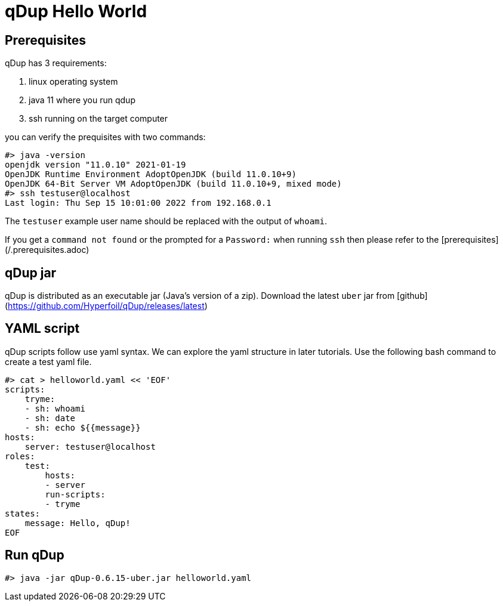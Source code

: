 = qDup Hello World

== Prerequisites
qDup has 3 requirements:

1. linux operating system
2. java 11 where you run qdup
3. ssh  running on the target computer

you can verify the prequisites with two commands:
```
#> java -version
openjdk version "11.0.10" 2021-01-19
OpenJDK Runtime Environment AdoptOpenJDK (build 11.0.10+9)
OpenJDK 64-Bit Server VM AdoptOpenJDK (build 11.0.10+9, mixed mode)
#> ssh testuser@localhost
Last login: Thu Sep 15 10:01:00 2022 from 192.168.0.1
```
The `testuser` example user name should be replaced with the output of `whoami`.

If you get a `command not found` or the prompted for a `Password:` when running `ssh` then please refer to the [prerequisites](/.prerequisites.adoc)

== qDup jar
qDup is distributed as an executable jar (Java's version of a zip). Download the latest `uber` jar from [github](https://github.com/Hyperfoil/qDup/releases/latest)

== YAML script
qDup scripts follow use yaml syntax. We can explore the yaml structure in later tutorials.
Use the following bash command to create a test yaml file.
```
#> cat > helloworld.yaml << 'EOF'
scripts:
    tryme:
    - sh: whoami
    - sh: date
    - sh: echo ${{message}}
hosts:
    server: testuser@localhost
roles:
    test:
        hosts:
        - server
        run-scripts:
        - tryme
states:
    message: Hello, qDup!
EOF
```

== Run qDup
```
#> java -jar qDup-0.6.15-uber.jar helloworld.yaml

```

